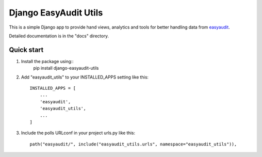 Django EasyAudit Utils
======================

This is a simple Django app to provide hand views, analytics and tools for better handling data from easyaudit_.


Detailed documentation is in the "docs" directory.

Quick start
-----------
1. Install the package using::
    pip install django-easyaudit-utils

2. Add "easyaudit_utils" to your INSTALLED_APPS setting like this::

    INSTALLED_APPS = [
        ...
        'easyaudit',
        'easyaudit_utils',
        ...
    ]

3. Include the polls URLconf in your project urls.py like this::

    path("easyaudit/", include("easyaudit_utils.urls", namespace="easyaudit_utils")),


.. _easyaudit: https://github.com/soynatan/django-easy-audit

